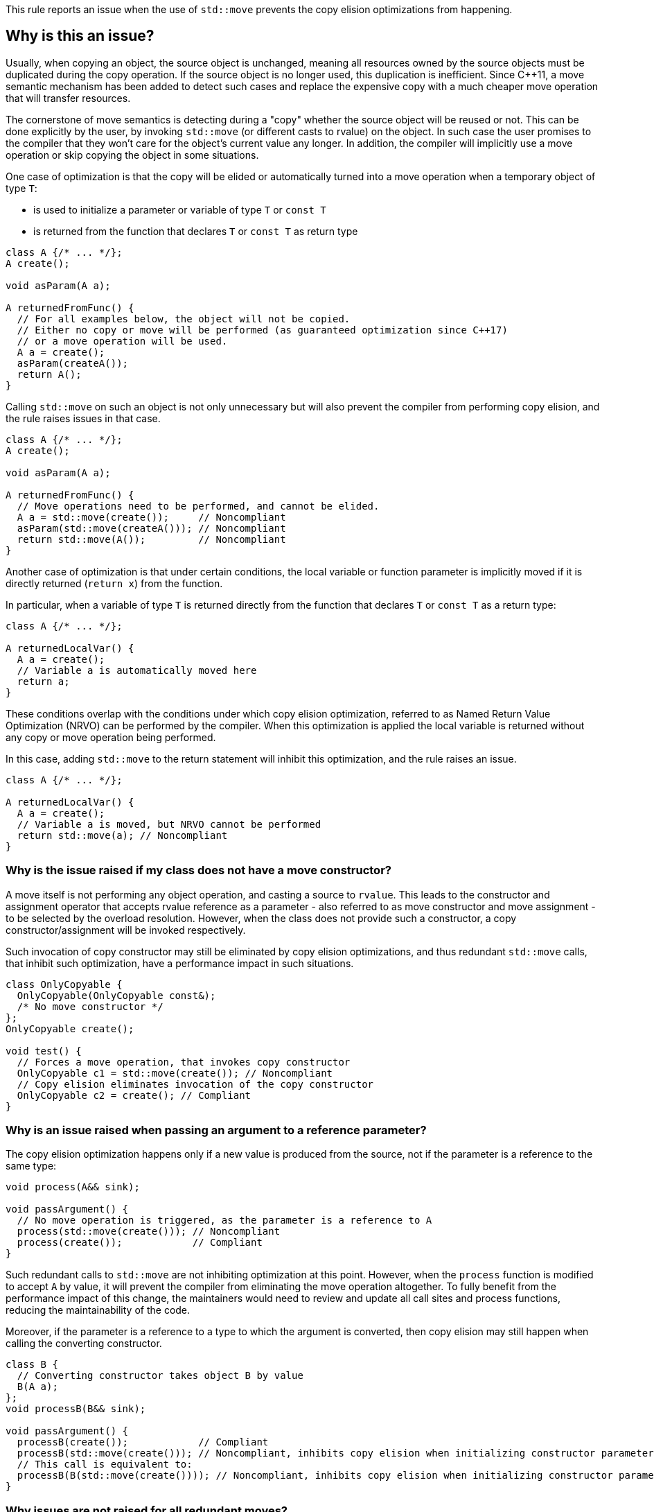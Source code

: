 This rule reports an issue when the use of ``++std::move++`` prevents the copy elision optimizations from happening.

== Why is this an issue?

Usually, when copying an object, the source object is unchanged, 
meaning all resources owned by the source objects must be duplicated during the copy operation. 
If the source object is no longer used, this duplication is inefficient. 
Since {cpp}11, a move semantic mechanism has been added to detect such cases and replace the expensive copy with a much cheaper move operation that will transfer resources.

The cornerstone of move semantics is detecting during a "copy" whether the source object will be reused or not. 
This can be done explicitly by the user, by invoking `std::move` (or different casts to rvalue) on the object.
In such case the user promises to the compiler that they won't care for the object's current value any longer.
In addition, the compiler will implicitly use a move operation or skip copying the object in some situations.

One case of optimization is that the copy will be elided or automatically turned into a move operation
when a temporary object of type `T`:

* is used to initialize a parameter or variable of type `T` or `const T`
* is returned from the function that declares `T` or `const T` as return type

[source,cpp]
----
class A {/* ... */};
A create();

void asParam(A a);

A returnedFromFunc() {
  // For all examples below, the object will not be copied.
  // Either no copy or move will be performed (as guaranteed optimization since C++17)
  // or a move operation will be used.
  A a = create();
  asParam(createA()); 
  return A();
}
----

Calling `std::move` on such an object is not only unnecessary but will also prevent the compiler from performing copy elision,
and the rule raises issues in that case.
[source,cpp]
----
class A {/* ... */};
A create();

void asParam(A a);

A returnedFromFunc() {
  // Move operations need to be performed, and cannot be elided.
  A a = std::move(create());     // Noncompliant
  asParam(std::move(createA())); // Noncompliant
  return std::move(A());         // Noncompliant
}
----

Another case of optimization is that under certain conditions, the local variable or function parameter is implicitly moved
if it is directly returned (`return x`) from the function.

In particular, when a variable of type `T` is returned directly from the function that declares `T` or `const T`
as a return type:
[source,cpp]
----
class A {/* ... */};

A returnedLocalVar() {
  A a = create();
  // Variable a is automatically moved here
  return a;
}
----

These conditions overlap with the conditions under which copy elision optimization,
referred to as Named Return Value Optimization (NRVO) can be performed by the compiler. 
When this optimization is applied the local variable is returned without any copy or move operation being performed.

In this case, adding `std::move` to the return statement will inhibit this optimization,
and the rule raises an issue.
[source,cpp]
----
class A {/* ... */};

A returnedLocalVar() {
  A a = create();
  // Variable a is moved, but NRVO cannot be performed
  return std::move(a); // Noncompliant
}
----


=== Why is the issue raised if my class does not have a move constructor?

A move itself is not performing any object operation, and casting a source to `rvalue`.
This leads to the constructor and assignment operator that accepts rvalue reference as a parameter -
also referred to as move constructor and move assignment - to be selected by the overload resolution.
However, when the class does not provide such a constructor,
a copy constructor/assignment will be invoked respectively.

Such invocation of copy constructor may still be eliminated by copy elision optimizations,
and thus redundant `std::move` calls, that inhibit such optimization, have a performance impact in such situations.

[source,cpp]
----
class OnlyCopyable {
  OnlyCopyable(OnlyCopyable const&);
  /* No move constructor */
};
OnlyCopyable create();

void test() {
  // Forces a move operation, that invokes copy constructor
  OnlyCopyable c1 = std::move(create()); // Noncompliant
  // Copy elision eliminates invocation of the copy constructor
  OnlyCopyable c2 = create(); // Compliant
}
----

=== Why is an issue raised when passing an argument to a reference parameter?

The copy elision optimization happens only if a new value is produced from the source,
not if the parameter is a reference to the same type:

[source,cpp]
----
void process(A&& sink);

void passArgument() {
  // No move operation is triggered, as the parameter is a reference to A
  process(std::move(create())); // Noncompliant
  process(create());            // Compliant
}
----

Such redundant calls to `std::move` are not inhibiting optimization at this point.
However, when the `process` function is modified to accept `A` by value,
it will prevent the compiler from eliminating the move operation altogether.
To fully benefit from the performance impact of this change, 
the maintainers would need to review and update all call sites and process functions,
reducing the maintainability of the code.

Moreover, if the parameter is a reference to a type to which the argument is converted,
then copy elision may still happen when calling the converting constructor.
[source,cpp]
----
class B {
  // Converting constructor takes object B by value
  B(A a); 
};
void processB(B&& sink);

void passArgument() {
  processB(create());            // Compliant
  processB(std::move(create())); // Noncompliant, inhibits copy elision when initializing constructor parameter
  // This call is equivalent to:
  processB(B(std::move(create()))); // Noncompliant, inhibits copy elision when initializing constructor parameter 
}
----

=== Why issues are not raised for all redundant moves?

The requirements from performing an implicit move were relaxed in {cpp}20 and {cpp}23 standards,
with some of them being applied retroactively.
As a consequence depending on the standard and compiler versions, 
a call to `std::move` may or may not be redundant in the return statement,
and thus required for the code to be portable accross compilers.

== How to fix it

Remove the call to `std::move` flagged by the rule.

=== Code examples

==== Noncompliant code example

[source,cpp,diff-id=1,diff-type=noncompliant]
----
class A {};
A getA();

A f() {
  A a = std::move(getA()); // Noncompliant, prevents copy elision
  return std::move(a); // Noncompliant
}
----


==== Compliant solution

[source,cpp,diff-id=1,diff-type=compliant]
----
class A {};
A getA();

A f() {
  A a = getA(); // Compliant
  return a; // Compliant
}
----


==== Noncompliant code example

[source,cpp,diff-id=2,diff-type=noncompliant]
----
class A {};
A getA();

void f() {
  std::vector<A> v;
  v.push_back(std::move(getA())); // Noncompliant
}
----


==== Compliant solution

[source,cpp,diff-id=2,diff-type=compliant]
----
class A {};
A getA();

void f() {
  std::vector<A> v;
  v.push_back(getA()); // Compliant
}
----


== Resources

=== Documentation

* {cpp} reference - https://en.cppreference.com/w/cpp/language/copy_elision[Copy elision]
* {cpp} reference - https://en.cppreference.com/w/cpp/utility/move[std::move]

=== External coding guidelines

* {cpp} Core Guidelines - https://github.com/isocpp/CppCoreGuidelines/blob/e49158a/CppCoreGuidelines.md#f48-dont-return-stdmovelocal[F.48: Don't `return std::move(local)`]


ifdef::env-github,rspecator-view[]

'''
== Implementation Specification
(visible only on this page)

=== Message

Moving a temporary object prevents copy elision.

Moving a temporary object is useless.


'''
== Comments And Links
(visible only on this page)

=== is duplicated by: S5412

=== is related to: S5415

=== on 3 Sep 2019, 18:01:27 Loïc Joly wrote:
\[~geoffray.adde]: Could you please review the changed I made to this RSPEC?

endif::env-github,rspecator-view[]
